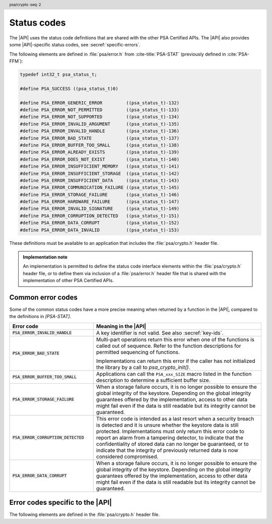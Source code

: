 .. SPDX-FileCopyrightText: Copyright 2018-2022 Arm Limited and/or its affiliates <open-source-office@arm.com>
.. SPDX-License-Identifier: CC-BY-SA-4.0 AND LicenseRef-Patent-license

.. _status-codes:

Status codes
------------

The |API| uses the status code definitions that are shared with the other PSA Certified APIs. The |API| also provides some |API|-specific status codes, see :secref:`specific-errors`.

The following elements are defined in :file:`psa/error.h` from :cite-title:`PSA-STAT` (previously defined in :cite:`PSA-FFM`):

.. code-block:: xref

   typedef int32_t psa_status_t;

   #define PSA_SUCCESS ((psa_status_t)0)

   #define PSA_ERROR_GENERIC_ERROR         ((psa_status_t)-132)
   #define PSA_ERROR_NOT_PERMITTED         ((psa_status_t)-133)
   #define PSA_ERROR_NOT_SUPPORTED         ((psa_status_t)-134)
   #define PSA_ERROR_INVALID_ARGUMENT      ((psa_status_t)-135)
   #define PSA_ERROR_INVALID_HANDLE        ((psa_status_t)-136)
   #define PSA_ERROR_BAD_STATE             ((psa_status_t)-137)
   #define PSA_ERROR_BUFFER_TOO_SMALL      ((psa_status_t)-138)
   #define PSA_ERROR_ALREADY_EXISTS        ((psa_status_t)-139)
   #define PSA_ERROR_DOES_NOT_EXIST        ((psa_status_t)-140)
   #define PSA_ERROR_INSUFFICIENT_MEMORY   ((psa_status_t)-141)
   #define PSA_ERROR_INSUFFICIENT_STORAGE  ((psa_status_t)-142)
   #define PSA_ERROR_INSUFFICIENT_DATA     ((psa_status_t)-143)
   #define PSA_ERROR_COMMUNICATION_FAILURE ((psa_status_t)-145)
   #define PSA_ERROR_STORAGE_FAILURE       ((psa_status_t)-146)
   #define PSA_ERROR_HARDWARE_FAILURE      ((psa_status_t)-147)
   #define PSA_ERROR_INVALID_SIGNATURE     ((psa_status_t)-149)
   #define PSA_ERROR_CORRUPTION_DETECTED   ((psa_status_t)-151)
   #define PSA_ERROR_DATA_CORRUPT          ((psa_status_t)-152)
   #define PSA_ERROR_DATA_INVALID          ((psa_status_t)-153)

These definitions must be available to an application that includes the :file:`psa/crypto.h` header file.

.. admonition:: Implementation note

   An implementation is permitted to define the status code interface elements within the :file:`psa/crypto.h` header file, or to define them via inclusion of a :file:`psa/error.h` header file that is shared with the implementation of other PSA Certified APIs.

Common error codes
^^^^^^^^^^^^^^^^^^

Some of the common status codes have a more precise meaning when returned by a function in the |API|, compared to the definitions in `[PSA-STAT]`.

.. list-table::
    :header-rows: 1
    :widths: 1 2

    * - Error code
      - Meaning in the |API|

    * - :code:`PSA_ERROR_INVALID_HANDLE`
      - A key identifier is not valid. See also :secref:`key-ids`.

    * - :code:`PSA_ERROR_BAD_STATE`
      - Multi-part operations return this error when one of the functions is called out of sequence. Refer to the function descriptions for permitted sequencing of functions.

        Implementations can return this error if the caller has not initialized the library by a call to `psa_crypto_init()`.

    * - :code:`PSA_ERROR_BUFFER_TOO_SMALL`
      - Applications can call the ``PSA_xxx_SIZE`` macro listed in the function description to determine a sufficient buffer size.

    * - :code:`PSA_ERROR_STORAGE_FAILURE`
      - When a storage failure occurs, it is no longer possible to ensure the global integrity of the keystore. Depending on the global integrity guarantees offered by the implementation, access to other data might fail even if the data is still readable but its integrity cannot be guaranteed.

    * - :code:`PSA_ERROR_CORRUPTION_DETECTED`
      - This error code is intended as a last resort when a security breach is detected and it is unsure whether the keystore data is still protected. Implementations must only return this error code to report an alarm from a tampering detector, to indicate that the confidentiality of stored data can no longer be guaranteed, or to indicate that the integrity of previously returned data is now considered compromised.

    * - :code:`PSA_ERROR_DATA_CORRUPT`
      - When a storage failure occurs, it is no longer possible to ensure the global integrity of the keystore. Depending on the global integrity guarantees offered by the implementation, access to other data might fail even if the data is still readable but its integrity cannot be guaranteed.


.. _specific-errors:

Error codes specific to the |API|
^^^^^^^^^^^^^^^^^^^^^^^^^^^^^^^^^^^^^^

.. header:: psa/crypto
    :seq: 2

The following elements are defined in the :file:`psa/crypto.h` header file.

.. macro:: PSA_ERROR_INSUFFICIENT_ENTROPY
    :definition: ((psa_status_t)-148)

    .. summary::
        A status code that indicates that there is not enough entropy to generate random data needed for the requested action.

    This error indicates a failure of a hardware random generator. Application writers must note that this error can be returned not only by functions whose purpose is to generate random data, such as key, IV or nonce generation, but also by functions that execute an algorithm with a randomized result, as well as functions that use randomization of intermediate computations as a countermeasure to certain attacks.

    It is recommended that implementations do not return this error after `psa_crypto_init()` has succeeded. This can be achieved if the implementation generates sufficient entropy during initialization and subsequently a cryptographically secure pseudorandom generator (PRNG) is used. However, implementations might return this error at any time, for example, if a policy requires the PRNG to be reseeded during normal operation.

.. macro:: PSA_ERROR_INVALID_PADDING
    :definition: ((psa_status_t)-150)

    .. summary::
        A status code that indicates that the decrypted padding is incorrect.

    .. warning::
        In some protocols, when decrypting data, it is essential that the behavior of the application does not depend on whether the padding is correct, down to precise timing. Protocols that use authenticated encryption are recommended for use by applications, rather than plain encryption. If the application must perform a decryption of unauthenticated data, the application writer must take care not to reveal whether the padding is invalid.

    Implementations must handle padding carefully, aiming to make it impossible for an external observer to distinguish between valid and invalid padding. In particular, it is recommended that the timing of a decryption operation does not depend on the validity of the padding.
